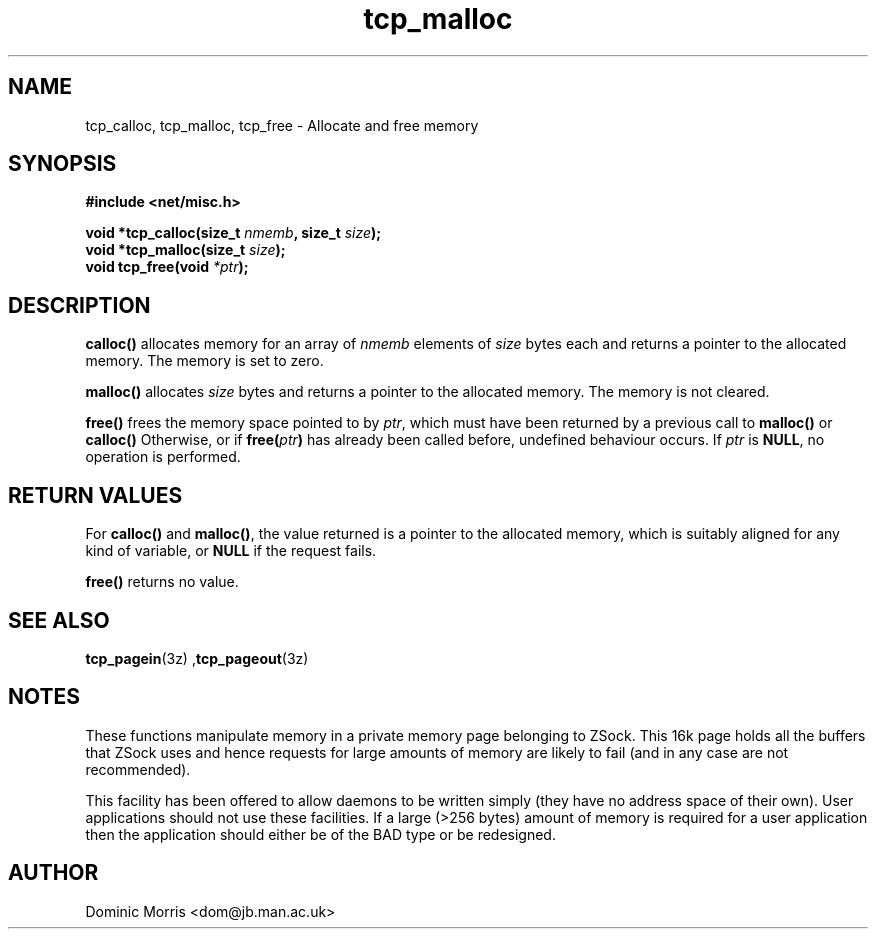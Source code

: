 .TH tcp_malloc 3  "February 18 2000" "" "z88dk Programmer's Manual"
.SH NAME
tcp_calloc, tcp_malloc, tcp_free \- Allocate and free memory
.SH SYNOPSIS
.nf
.B #include <net/misc.h>
.sp
.BI "void *tcp_calloc(size_t " "nmemb" ", size_t " "size" ");"
.nl
.BI "void *tcp_malloc(size_t " "size" ");"
.nl
.BI "void tcp_free(void " "*ptr" ");"
.nl
.fi
.SH DESCRIPTION
.B calloc()
allocates memory for an array of 
.I nmemb
elements of 
.I size
bytes each and returns a pointer to the allocated memory. 
The memory is set to zero.
.PP
.B malloc()
allocates
.I size
bytes and returns a pointer to the allocated memory. 
The memory is not cleared.
.PP
.B free()
frees the memory space pointed to by
.IR ptr ,
which must have been returned by a previous call to
.BR malloc() 
or
.B calloc()
Otherwise, or if
.BI "free(" "ptr" )
has already been called before, undefined behaviour occurs.
If
.I ptr
is
.BR NULL ,
no operation is performed.
.PP
.SH "RETURN VALUES"
For
.BR calloc() " and " malloc() ,
the value returned is a pointer to the allocated memory, which is suitably
aligned for any kind of variable, or
.B NULL
if the request fails.
.PP
.B free()
returns no value.
.PP

.SH "SEE ALSO"
.BR tcp_pagein "(3z) ," tcp_pageout (3z)

.SH NOTES
These functions manipulate memory in a private memory page belonging
to ZSock. This 16k page holds all the buffers that ZSock uses
and hence requests for large amounts of memory are likely to fail (and
in any case are not recommended).
.PP
This facility has been offered to allow daemons to be written simply
(they have no address space of their own). User applications should
not use these facilities. If a large (>256 bytes) amount of memory
is required for a user application then the application should
either be of the BAD type or be redesigned.

.SH AUTHOR
Dominic Morris <dom@jb.man.ac.uk>
